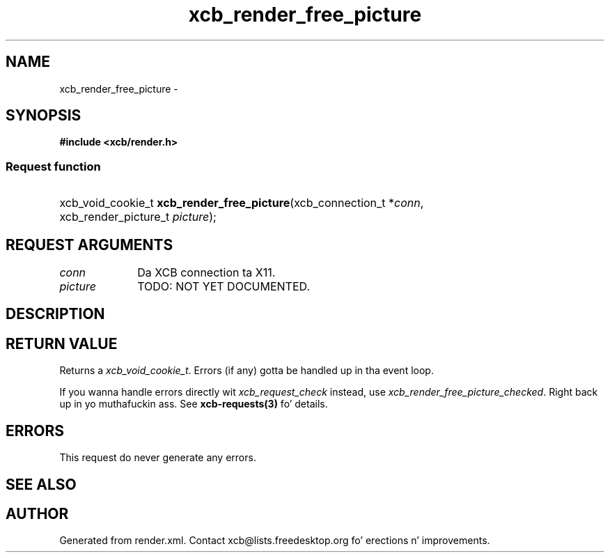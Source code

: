 .TH xcb_render_free_picture 3  2013-08-04 "XCB" "XCB Requests"
.ad l
.SH NAME
xcb_render_free_picture \- 
.SH SYNOPSIS
.hy 0
.B #include <xcb/render.h>
.SS Request function
.HP
xcb_void_cookie_t \fBxcb_render_free_picture\fP(xcb_connection_t\ *\fIconn\fP, xcb_render_picture_t\ \fIpicture\fP);
.br
.hy 1
.SH REQUEST ARGUMENTS
.IP \fIconn\fP 1i
Da XCB connection ta X11.
.IP \fIpicture\fP 1i
TODO: NOT YET DOCUMENTED.
.SH DESCRIPTION
.SH RETURN VALUE
Returns a \fIxcb_void_cookie_t\fP. Errors (if any) gotta be handled up in tha event loop.

If you wanna handle errors directly wit \fIxcb_request_check\fP instead, use \fIxcb_render_free_picture_checked\fP. Right back up in yo muthafuckin ass. See \fBxcb-requests(3)\fP fo' details.
.SH ERRORS
This request do never generate any errors.
.SH SEE ALSO
.SH AUTHOR
Generated from render.xml. Contact xcb@lists.freedesktop.org fo' erections n' improvements.
